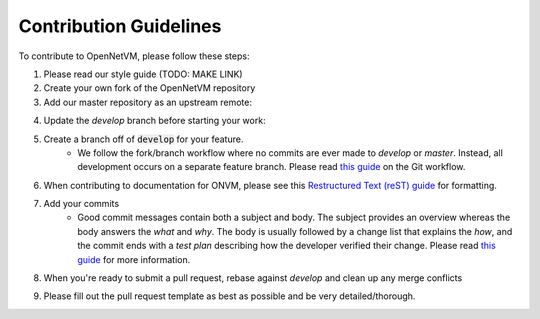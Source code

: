 .. Contribution guide

Contribution Guidelines
=====================================

To contribute to OpenNetVM, please follow these steps:

1. Please read our style guide (TODO: MAKE LINK)

2. Create your own fork of the OpenNetVM repository

3. Add our master repository as an upstream remote:
  
.. code-block:: bash
    :linenos:
  
    git remote add upstream https://github.com/sdnfv/openNetVM

4. Update the `develop` branch before starting your work:

.. code-block:: bash
    :linenos:
    
    git pull upstream develop

5. Create a branch off of :code:`develop` for your feature.
      - We follow the fork/branch workflow where no commits are ever made to `develop` or `master`.  Instead, all development occurs on a separate feature branch.  Please read `this guide <https://guides.github.com/introduction/flow/>`_ on the Git workflow.
      
6. When contributing to documentation for ONVM, please see this `Restructured Text (reST) guide <https://thomas-cokelaer.info/tutorials/sphinx/rest_syntax.html#explicit-links>`_ for formatting.

7. Add your commits
      - Good commit messages contain both a subject and body.  The subject provides an overview whereas the body answers the *what* and *why*.  The body is usually followed by a change list that explains the *how*, and the commit ends with a *test plan* describing how the developer verified their change.  Please read `this guide <https://chris.beams.io/posts/git-commit/>`_ for more information.
      
8. When you're ready to submit a pull request, rebase against `develop` and clean up any merge conflicts

.. code-block:: bash
    :linenos:
   
    git pull --rebase upstream develop
   
9. Please fill out the pull request template as best as possible and be very detailed/thorough.

